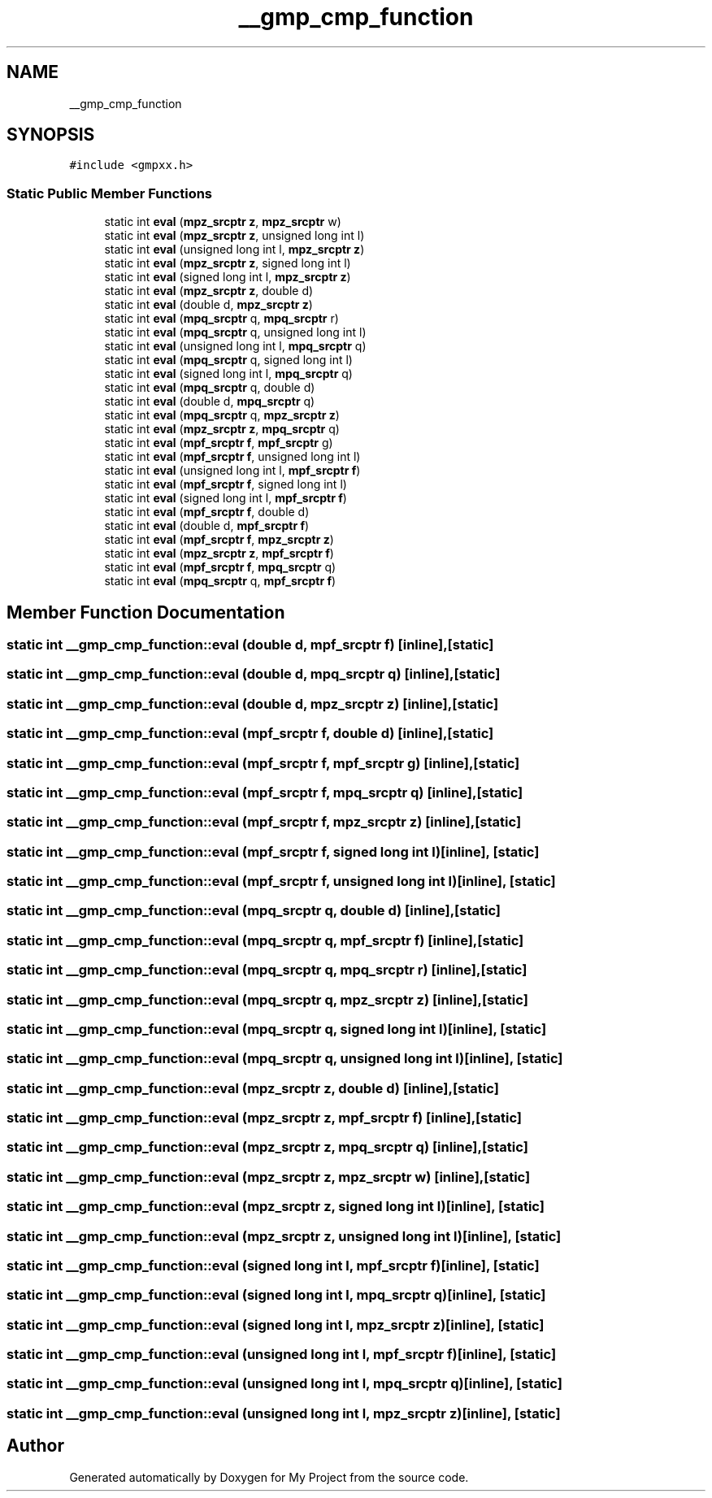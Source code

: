 .TH "__gmp_cmp_function" 3 "Sun Jul 12 2020" "My Project" \" -*- nroff -*-
.ad l
.nh
.SH NAME
__gmp_cmp_function
.SH SYNOPSIS
.br
.PP
.PP
\fC#include <gmpxx\&.h>\fP
.SS "Static Public Member Functions"

.in +1c
.ti -1c
.RI "static int \fBeval\fP (\fBmpz_srcptr\fP \fBz\fP, \fBmpz_srcptr\fP w)"
.br
.ti -1c
.RI "static int \fBeval\fP (\fBmpz_srcptr\fP \fBz\fP, unsigned long int l)"
.br
.ti -1c
.RI "static int \fBeval\fP (unsigned long int l, \fBmpz_srcptr\fP \fBz\fP)"
.br
.ti -1c
.RI "static int \fBeval\fP (\fBmpz_srcptr\fP \fBz\fP, signed long int l)"
.br
.ti -1c
.RI "static int \fBeval\fP (signed long int l, \fBmpz_srcptr\fP \fBz\fP)"
.br
.ti -1c
.RI "static int \fBeval\fP (\fBmpz_srcptr\fP \fBz\fP, double d)"
.br
.ti -1c
.RI "static int \fBeval\fP (double d, \fBmpz_srcptr\fP \fBz\fP)"
.br
.ti -1c
.RI "static int \fBeval\fP (\fBmpq_srcptr\fP q, \fBmpq_srcptr\fP r)"
.br
.ti -1c
.RI "static int \fBeval\fP (\fBmpq_srcptr\fP q, unsigned long int l)"
.br
.ti -1c
.RI "static int \fBeval\fP (unsigned long int l, \fBmpq_srcptr\fP q)"
.br
.ti -1c
.RI "static int \fBeval\fP (\fBmpq_srcptr\fP q, signed long int l)"
.br
.ti -1c
.RI "static int \fBeval\fP (signed long int l, \fBmpq_srcptr\fP q)"
.br
.ti -1c
.RI "static int \fBeval\fP (\fBmpq_srcptr\fP q, double d)"
.br
.ti -1c
.RI "static int \fBeval\fP (double d, \fBmpq_srcptr\fP q)"
.br
.ti -1c
.RI "static int \fBeval\fP (\fBmpq_srcptr\fP q, \fBmpz_srcptr\fP \fBz\fP)"
.br
.ti -1c
.RI "static int \fBeval\fP (\fBmpz_srcptr\fP \fBz\fP, \fBmpq_srcptr\fP q)"
.br
.ti -1c
.RI "static int \fBeval\fP (\fBmpf_srcptr\fP \fBf\fP, \fBmpf_srcptr\fP g)"
.br
.ti -1c
.RI "static int \fBeval\fP (\fBmpf_srcptr\fP \fBf\fP, unsigned long int l)"
.br
.ti -1c
.RI "static int \fBeval\fP (unsigned long int l, \fBmpf_srcptr\fP \fBf\fP)"
.br
.ti -1c
.RI "static int \fBeval\fP (\fBmpf_srcptr\fP \fBf\fP, signed long int l)"
.br
.ti -1c
.RI "static int \fBeval\fP (signed long int l, \fBmpf_srcptr\fP \fBf\fP)"
.br
.ti -1c
.RI "static int \fBeval\fP (\fBmpf_srcptr\fP \fBf\fP, double d)"
.br
.ti -1c
.RI "static int \fBeval\fP (double d, \fBmpf_srcptr\fP \fBf\fP)"
.br
.ti -1c
.RI "static int \fBeval\fP (\fBmpf_srcptr\fP \fBf\fP, \fBmpz_srcptr\fP \fBz\fP)"
.br
.ti -1c
.RI "static int \fBeval\fP (\fBmpz_srcptr\fP \fBz\fP, \fBmpf_srcptr\fP \fBf\fP)"
.br
.ti -1c
.RI "static int \fBeval\fP (\fBmpf_srcptr\fP \fBf\fP, \fBmpq_srcptr\fP q)"
.br
.ti -1c
.RI "static int \fBeval\fP (\fBmpq_srcptr\fP q, \fBmpf_srcptr\fP \fBf\fP)"
.br
.in -1c
.SH "Member Function Documentation"
.PP 
.SS "static int __gmp_cmp_function::eval (double d, \fBmpf_srcptr\fP f)\fC [inline]\fP, \fC [static]\fP"

.SS "static int __gmp_cmp_function::eval (double d, \fBmpq_srcptr\fP q)\fC [inline]\fP, \fC [static]\fP"

.SS "static int __gmp_cmp_function::eval (double d, \fBmpz_srcptr\fP z)\fC [inline]\fP, \fC [static]\fP"

.SS "static int __gmp_cmp_function::eval (\fBmpf_srcptr\fP f, double d)\fC [inline]\fP, \fC [static]\fP"

.SS "static int __gmp_cmp_function::eval (\fBmpf_srcptr\fP f, \fBmpf_srcptr\fP g)\fC [inline]\fP, \fC [static]\fP"

.SS "static int __gmp_cmp_function::eval (\fBmpf_srcptr\fP f, \fBmpq_srcptr\fP q)\fC [inline]\fP, \fC [static]\fP"

.SS "static int __gmp_cmp_function::eval (\fBmpf_srcptr\fP f, \fBmpz_srcptr\fP z)\fC [inline]\fP, \fC [static]\fP"

.SS "static int __gmp_cmp_function::eval (\fBmpf_srcptr\fP f, signed long int l)\fC [inline]\fP, \fC [static]\fP"

.SS "static int __gmp_cmp_function::eval (\fBmpf_srcptr\fP f, unsigned long int l)\fC [inline]\fP, \fC [static]\fP"

.SS "static int __gmp_cmp_function::eval (\fBmpq_srcptr\fP q, double d)\fC [inline]\fP, \fC [static]\fP"

.SS "static int __gmp_cmp_function::eval (\fBmpq_srcptr\fP q, \fBmpf_srcptr\fP f)\fC [inline]\fP, \fC [static]\fP"

.SS "static int __gmp_cmp_function::eval (\fBmpq_srcptr\fP q, \fBmpq_srcptr\fP r)\fC [inline]\fP, \fC [static]\fP"

.SS "static int __gmp_cmp_function::eval (\fBmpq_srcptr\fP q, \fBmpz_srcptr\fP z)\fC [inline]\fP, \fC [static]\fP"

.SS "static int __gmp_cmp_function::eval (\fBmpq_srcptr\fP q, signed long int l)\fC [inline]\fP, \fC [static]\fP"

.SS "static int __gmp_cmp_function::eval (\fBmpq_srcptr\fP q, unsigned long int l)\fC [inline]\fP, \fC [static]\fP"

.SS "static int __gmp_cmp_function::eval (\fBmpz_srcptr\fP z, double d)\fC [inline]\fP, \fC [static]\fP"

.SS "static int __gmp_cmp_function::eval (\fBmpz_srcptr\fP z, \fBmpf_srcptr\fP f)\fC [inline]\fP, \fC [static]\fP"

.SS "static int __gmp_cmp_function::eval (\fBmpz_srcptr\fP z, \fBmpq_srcptr\fP q)\fC [inline]\fP, \fC [static]\fP"

.SS "static int __gmp_cmp_function::eval (\fBmpz_srcptr\fP z, \fBmpz_srcptr\fP w)\fC [inline]\fP, \fC [static]\fP"

.SS "static int __gmp_cmp_function::eval (\fBmpz_srcptr\fP z, signed long int l)\fC [inline]\fP, \fC [static]\fP"

.SS "static int __gmp_cmp_function::eval (\fBmpz_srcptr\fP z, unsigned long int l)\fC [inline]\fP, \fC [static]\fP"

.SS "static int __gmp_cmp_function::eval (signed long int l, \fBmpf_srcptr\fP f)\fC [inline]\fP, \fC [static]\fP"

.SS "static int __gmp_cmp_function::eval (signed long int l, \fBmpq_srcptr\fP q)\fC [inline]\fP, \fC [static]\fP"

.SS "static int __gmp_cmp_function::eval (signed long int l, \fBmpz_srcptr\fP z)\fC [inline]\fP, \fC [static]\fP"

.SS "static int __gmp_cmp_function::eval (unsigned long int l, \fBmpf_srcptr\fP f)\fC [inline]\fP, \fC [static]\fP"

.SS "static int __gmp_cmp_function::eval (unsigned long int l, \fBmpq_srcptr\fP q)\fC [inline]\fP, \fC [static]\fP"

.SS "static int __gmp_cmp_function::eval (unsigned long int l, \fBmpz_srcptr\fP z)\fC [inline]\fP, \fC [static]\fP"


.SH "Author"
.PP 
Generated automatically by Doxygen for My Project from the source code\&.
